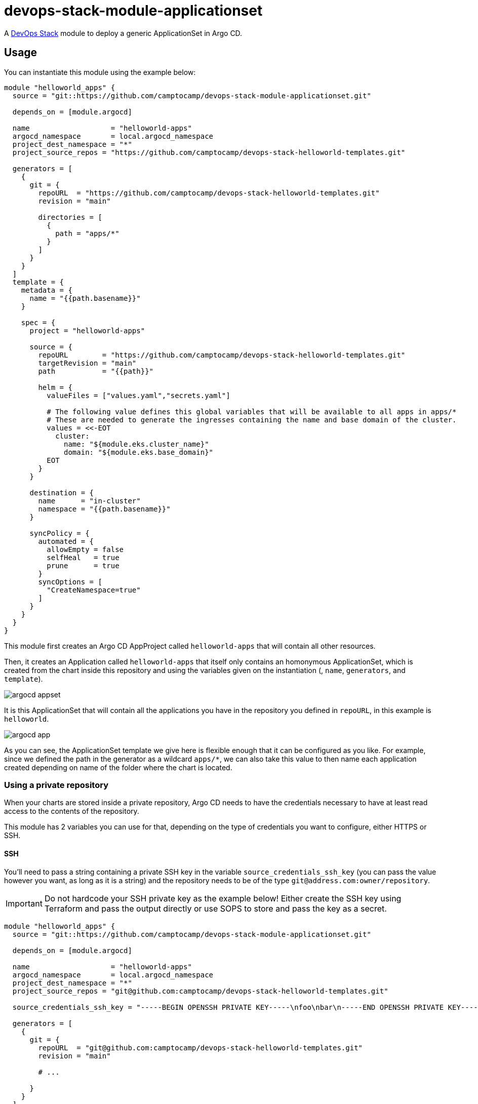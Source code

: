= devops-stack-module-applicationset

A https://devops-stack.io[DevOps Stack] module to deploy a generic ApplicationSet in Argo CD.

== Usage

You can instantiate this module using the example below:

[source,terraform]
----
module "helloworld_apps" {
  source = "git::https://github.com/camptocamp/devops-stack-module-applicationset.git"

  depends_on = [module.argocd]

  name                   = "helloworld-apps"
  argocd_namespace       = local.argocd_namespace
  project_dest_namespace = "*"
  project_source_repos = "https://github.com/camptocamp/devops-stack-helloworld-templates.git"

  generators = [
    {
      git = {
        repoURL  = "https://github.com/camptocamp/devops-stack-helloworld-templates.git"
        revision = "main"

        directories = [
          {
            path = "apps/*"
          }
        ]
      }
    }
  ]
  template = {
    metadata = {
      name = "{{path.basename}}"
    }

    spec = {
      project = "helloworld-apps"

      source = {
        repoURL        = "https://github.com/camptocamp/devops-stack-helloworld-templates.git"
        targetRevision = "main"
        path           = "{{path}}"

        helm = {
          valueFiles = ["values.yaml","secrets.yaml"]

          # The following value defines this global variables that will be available to all apps in apps/*
          # These are needed to generate the ingresses containing the name and base domain of the cluster.
          values = <<-EOT
            cluster:
              name: "${module.eks.cluster_name}"
              domain: "${module.eks.base_domain}"
          EOT
        }
      }

      destination = {
        name      = "in-cluster"
        namespace = "{{path.basename}}"
      }

      syncPolicy = {
        automated = {
          allowEmpty = false
          selfHeal   = true
          prune      = true
        }
        syncOptions = [
          "CreateNamespace=true"
        ]
      }
    }
  }
}
----

This module first creates an Argo CD AppProject called `helloworld-apps` that will contain all other resources.

Then, it creates an Application called `helloworld-apps` that itself only contains an homonymous ApplicationSet, which is created from the chart inside this repository and using the variables given on the instantiation (, `name`, `generators`, and `template`).

image::./images/argocd_appset.png[]

It is this ApplicationSet that will contain all the applications you have in the repository you defined in `repoURL`, in this example is `helloworld`.

image::./images/argocd_app.png[]

As you can see, the ApplicationSet template we give here is flexible enough that it can be configured as you like. For example, since we defined the path in the generator as a wildcard `apps/*`, we can also take this value to then name each application created depending on name of the folder where the chart is located.

=== Using a private repository

When your charts are stored inside a private repository, Argo CD needs to have the credentials necessary to have at least read access to the contents of the repository.

This module has 2 variables you can use for that, depending on the type of credentials you want to configure, either HTTPS or SSH.

==== SSH

You'll need to pass a string containing a private SSH key in the variable `source_credentials_ssh_key` (you can pass the value however you want, as long as it is a string) and the repository needs to be of the type `git@address.com:owner/repository`.

IMPORTANT: Do not hardcode your SSH private key as the example below! Either create the SSH key using Terraform and pass the output directly or use SOPS to store and pass the key as a secret. 

[source,terraform]
----
module "helloworld_apps" {
  source = "git::https://github.com/camptocamp/devops-stack-module-applicationset.git"

  depends_on = [module.argocd]

  name                   = "helloworld-apps"
  argocd_namespace       = local.argocd_namespace
  project_dest_namespace = "*"
  project_source_repos = "git@github.com:camptocamp/devops-stack-helloworld-templates.git"

  source_credentials_ssh_key = "-----BEGIN OPENSSH PRIVATE KEY-----\nfoo\nbar\n-----END OPENSSH PRIVATE KEY-----"

  generators = [
    {
      git = {
        repoURL  = "git@github.com:camptocamp/devops-stack-helloworld-templates.git"
        revision = "main"

        # ...

      }
    }
  ]
  template = {
    metadata = {
      name = "{{path.basename}}"
    }

    spec = {
      project = "helloworld-apps"

      source = {
        repoURL  = "git@github.com:camptocamp/devops-stack-helloworld-templates.git"

        # ...

      }
      
      # ...

    }
  }
}
----

==== HTTPS

You'll need to pass the username and password inside the variable `source_credentials_https` and the repository needs to be of the type `https://address.com/owner/repository`.

IMPORTANT: Do not hardcode your password the example below! It is recommended to pass the value as secret, either using SOPS or another provider. Another best practice would be to use a token you created on Github.com (or another provider) that has the least amount of access needed (in these use-case, Argo CD only needs read access).

[source,terraform]
----
module "helloworld_apps" {
  source = "git::https://github.com/camptocamp/devops-stack-module-applicationset.git"

  depends_on = [module.argocd]

  name                   = "helloworld-apps"
  argocd_namespace       = local.argocd_namespace
  project_dest_namespace = "*"
  project_source_repos = "https://github.com/camptocamp/devops-stack-helloworld-templates.git"

  source_credentials_https = {
    username = "your_username"
    password = "your_token_password"
    https_insecure = false
  }

  generators = [
    {
      git = {
        repoURL  = "https://github.com/camptocamp/devops-stack-helloworld-templates.git"
        revision = "main"

        # ...

      }
    }
  ]
  template = {
    metadata = {
      name = "{{path.basename}}"
    }

    spec = {
      project = "helloworld-apps"

      source = {
        repoURL  = "https://github.com/camptocamp/devops-stack-helloworld-templates.git"

        # ...

      }
      
      # ...

    }
  }
}
----

== Technical Reference

=== Dependencies

==== `module.argocd`

As this is an application, it needs to be deployed after the deployment of Argo CD and consequently this module needs to have this explicit dependency.

// BEGIN_TF_DOCS
=== Requirements

No requirements.

=== Providers

The following providers are used by this module:

- [[provider_argocd]] <<provider_argocd,argocd>>

- [[provider_null]] <<provider_null,null>>

=== Modules

No modules.

=== Resources

The following resources are used by this module:

- https://registry.terraform.io/providers/oboukili/argocd/latest/docs/resources/application[argocd_application.this] (resource)
- https://registry.terraform.io/providers/oboukili/argocd/latest/docs/resources/project[argocd_project.this] (resource)
- https://registry.terraform.io/providers/hashicorp/null/latest/docs/resources/resource[null_resource.this] (resource)

=== Required Inputs

The following input variables are required:

==== [[input_argocd_namespace]] <<input_argocd_namespace,argocd_namespace>>

Description: Namespace used by Argo CD where the Application and AppProject resources should be created.

Type: `string`

==== [[input_generators]] <<input_generators,generators>>

Description: ApplicationSet generators.

Type: `any`

==== [[input_name]] <<input_name,name>>

Description: Name to give the AppProject and ApplicationSet (tecnically there is also an Application where the ApplicationSet will reside that will get the same name).

Type: `string`

==== [[input_template]] <<input_template,template>>

Description: ApplicationSet template.

Type: `any`

=== Optional Inputs

The following input variables are optional (have default values):

==== [[input_project_dest_namespace]] <<input_project_dest_namespace,project_dest_namespace>>

Description: Allowed destination namespace in the AppProject.

Type: `string`

Default: `"*"`

==== [[input_project_source_repos]] <<input_project_source_repos,project_source_repos>>

Description: List of repositories allowed to be scraped in this AppProject.

Type: `list(string)`

Default:
[source,json]
----
[
  "*"
]
----

=== Outputs

The following outputs are exported:

==== [[output_id]] <<output_id,id>>

Description: ID to pass other modules in order to refer to this module as a dependency.
// END_TF_DOCS

=== Reference in table format 

.Show tables
[%collapsible]
====
// BEGIN_TF_TABLES


= Providers

[cols="a,a",options="header,autowidth"]
|===
|Name |Version
|[[provider_argocd]] <<provider_argocd,argocd>> |n/a
|[[provider_null]] <<provider_null,null>> |n/a
|===

= Resources

[cols="a,a",options="header,autowidth"]
|===
|Name |Type
|https://registry.terraform.io/providers/oboukili/argocd/latest/docs/resources/application[argocd_application.this] |resource
|https://registry.terraform.io/providers/oboukili/argocd/latest/docs/resources/project[argocd_project.this] |resource
|https://registry.terraform.io/providers/hashicorp/null/latest/docs/resources/resource[null_resource.this] |resource
|===

= Inputs

[cols="a,a,a,a,a",options="header,autowidth"]
|===
|Name |Description |Type |Default |Required
|[[input_argocd_namespace]] <<input_argocd_namespace,argocd_namespace>>
|Namespace used by Argo CD where the Application and AppProject resources should be created.
|`string`
|n/a
|yes

|[[input_generators]] <<input_generators,generators>>
|ApplicationSet generators.
|`any`
|n/a
|yes

|[[input_name]] <<input_name,name>>
|Name to give the AppProject and ApplicationSet (tecnically there is also an Application where the ApplicationSet will reside that will get the same name).
|`string`
|n/a
|yes

|[[input_project_dest_namespace]] <<input_project_dest_namespace,project_dest_namespace>>
|Allowed destination namespace in the AppProject.
|`string`
|`"*"`
|no

|[[input_project_source_repos]] <<input_project_source_repos,project_source_repos>>
|List of repositories allowed to be scraped in this AppProject.
|`list(string)`
|

[source]
----
[
  "*"
]
----

|no

|[[input_template]] <<input_template,template>>
|ApplicationSet template.
|`any`
|n/a
|yes

|===

= Outputs

[cols="a,a",options="header,autowidth"]
|===
|Name |Description
|[[output_id]] <<output_id,id>> |ID to pass other modules in order to refer to this module as a dependency.
|===
// END_TF_TABLES
====

